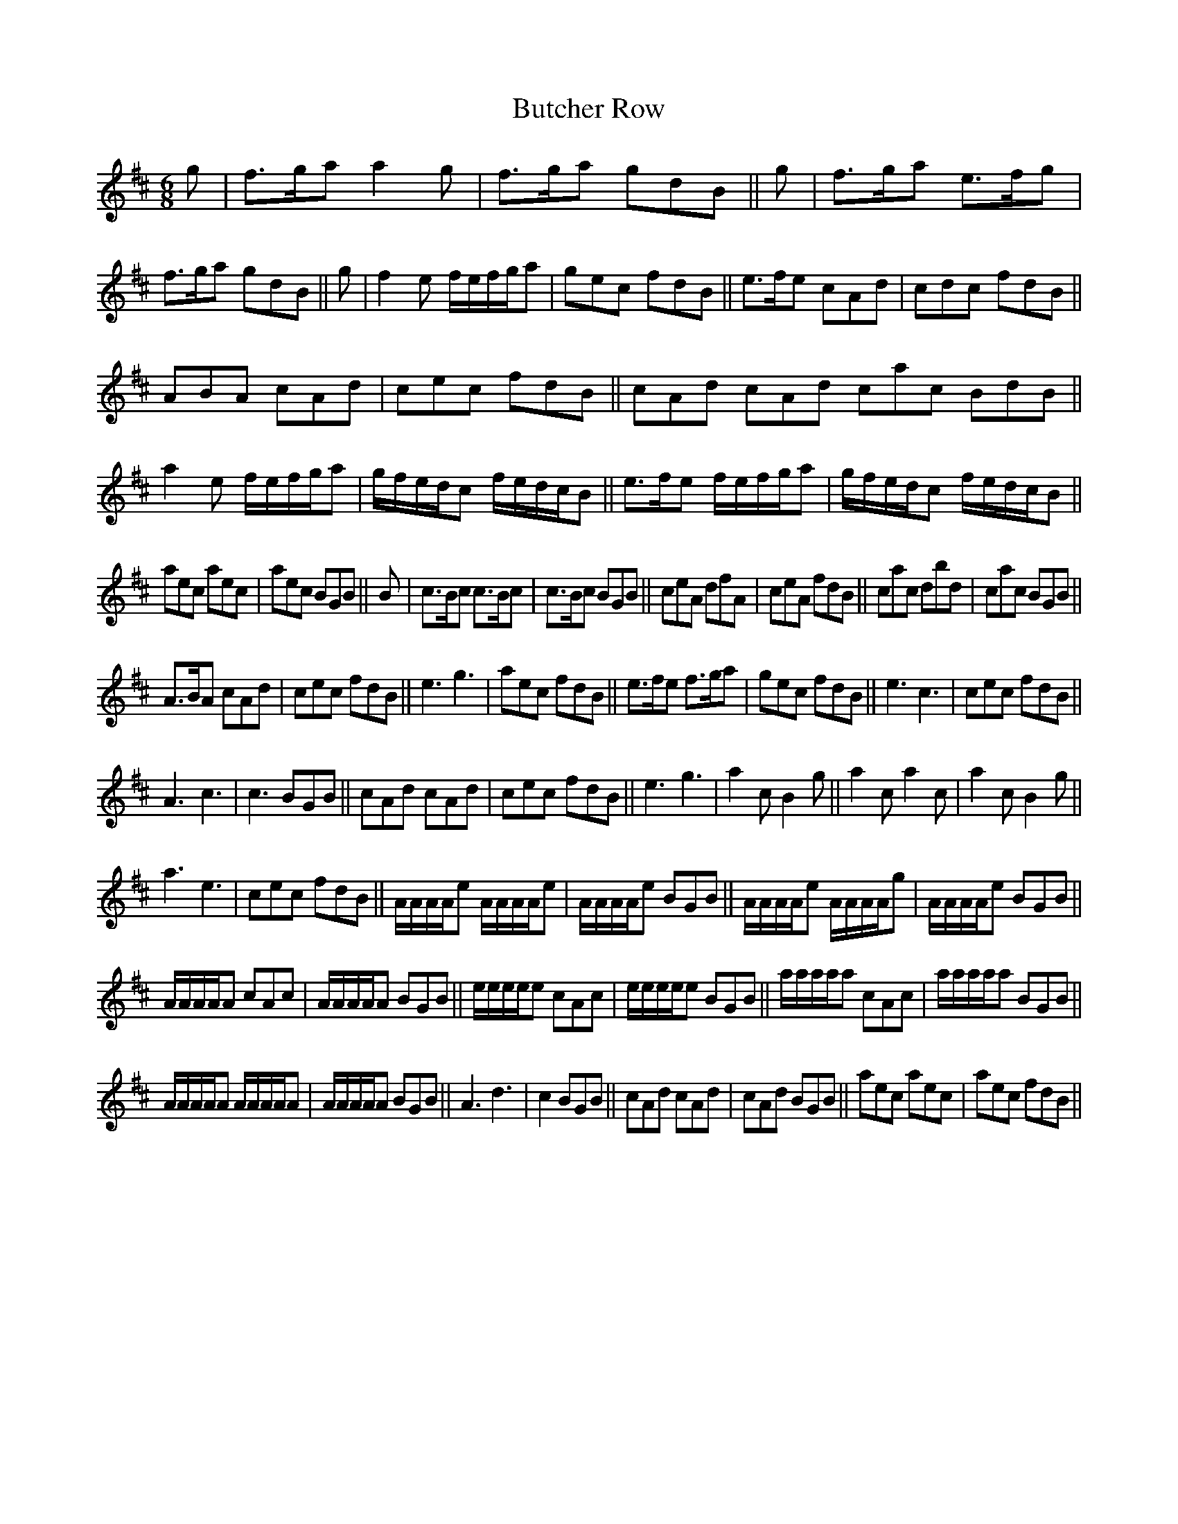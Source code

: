 X:54
T:Butcher Row
M:6/8
L:1/8
S: 8: MCJLSH3 http://www.cpartington.plus.com/links/Walsh.abc
Z: Pete Stewart 2004
N:aka 'Pibroch'(D.Johnson)[RC}; extra pick-up notes as printed; strain 10
N:has leading note in same bar;
B: Walsh "Third Book of the most Celebrated jiggs, Lancashire hornpipes, ..."
K:D
g | f>ga a2g | f>ga gdB ||\
g | f>ga e>fg | f>ga gdB ||\
g | f2e f/e/f/g/a | gec fdB ||\
e>fe cAd | cdc fdB ||
ABA cAd | cec fdB ||\
cAd cAd cac BdB ||\
a2e f/e/f/g/a | g/f/e/d/c f/e/d/c/B ||\
e>fe f/e/f/g/a | g/f/e/d/c f/e/d/c/B ||
aec aec | aec BGB ||\
B | c>Bc c>Bc | c>Bc BGB ||\
ceA dfA | ceA fdB ||\
cac dbd | cac BGB ||
A>BA cAd | cec fdB ||\
e3g3 | aec fdB ||\
e>fe f>ga | gec fdB ||\
e3c3 | cec fdB ||
A3c3 | c3 BGB ||\
cAd cAd | cec fdB ||\
e3g3 | a2cB2g ||\
a2c a2c | a2cB2g ||
a3e3 | cec fdB ||\
A/A/A/A/e A/A/A/A/e | A/A/A/A/e BGB ||\
A/A/A/A/e A/A/A/A/g | A/A/A/A/e BGB ||
A/A/A/A/A cAc | A/A/A/A/A BGB ||\
e/e/e/e/e cAc | e/e/e/e/e BGB ||\
a/a/a/a/a cAc | a/a/a/a/a BGB ||
A/A/A/A/A A/A/A/A/A | A/A/A/A/A BGB ||\
A3d3 | c2BGB ||\
cAd cAd | cAd BGB ||\
aec aec | aec fdB ||
